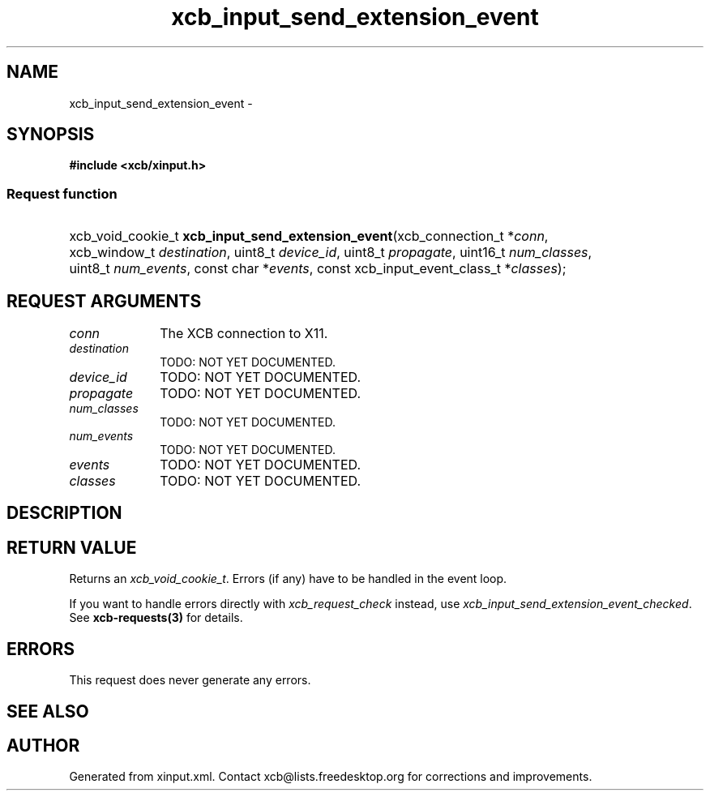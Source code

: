 .TH xcb_input_send_extension_event 3  2013-12-11 "XCB" "XCB Requests"
.ad l
.SH NAME
xcb_input_send_extension_event \- 
.SH SYNOPSIS
.hy 0
.B #include <xcb/xinput.h>
.SS Request function
.HP
xcb_void_cookie_t \fBxcb_input_send_extension_event\fP(xcb_connection_t\ *\fIconn\fP, xcb_window_t\ \fIdestination\fP, uint8_t\ \fIdevice_id\fP, uint8_t\ \fIpropagate\fP, uint16_t\ \fInum_classes\fP, uint8_t\ \fInum_events\fP, const char\ *\fIevents\fP, const xcb_input_event_class_t\ *\fIclasses\fP);
.br
.hy 1
.SH REQUEST ARGUMENTS
.IP \fIconn\fP 1i
The XCB connection to X11.
.IP \fIdestination\fP 1i
TODO: NOT YET DOCUMENTED.
.IP \fIdevice_id\fP 1i
TODO: NOT YET DOCUMENTED.
.IP \fIpropagate\fP 1i
TODO: NOT YET DOCUMENTED.
.IP \fInum_classes\fP 1i
TODO: NOT YET DOCUMENTED.
.IP \fInum_events\fP 1i
TODO: NOT YET DOCUMENTED.
.IP \fIevents\fP 1i
TODO: NOT YET DOCUMENTED.
.IP \fIclasses\fP 1i
TODO: NOT YET DOCUMENTED.
.SH DESCRIPTION
.SH RETURN VALUE
Returns an \fIxcb_void_cookie_t\fP. Errors (if any) have to be handled in the event loop.

If you want to handle errors directly with \fIxcb_request_check\fP instead, use \fIxcb_input_send_extension_event_checked\fP. See \fBxcb-requests(3)\fP for details.
.SH ERRORS
This request does never generate any errors.
.SH SEE ALSO
.SH AUTHOR
Generated from xinput.xml. Contact xcb@lists.freedesktop.org for corrections and improvements.

